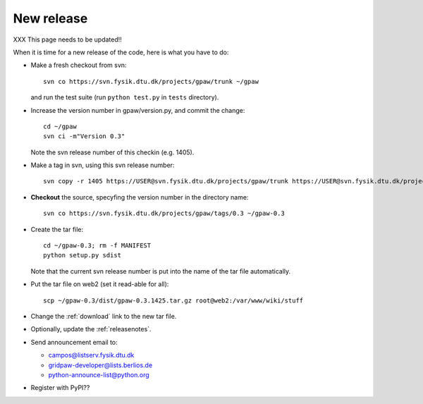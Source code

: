 .. _newrelease:

===========
New release
===========

XXX This page needs to be updated!!

When it is time for a new release of the code, here is what you have to do:

* Make a fresh checkout from svn::

   svn co https://svn.fysik.dtu.dk/projects/gpaw/trunk ~/gpaw

  and run the test suite (run ``python test.py`` in ``tests`` directory).
* Increase the version number in gpaw/version.py, and commit the change::

   cd ~/gpaw
   svn ci -m"Version 0.3"

  Note the svn release number of this checkin (e.g. 1405).
* Make a tag in svn, using this svn release number::

   svn copy -r 1405 https://USER@svn.fysik.dtu.dk/projects/gpaw/trunk https://USER@svn.fysik.dtu.dk/projects/gpaw/tags/0.3 -m "Version 0.3"

* **Checkout** the source, specyfing the version number in the directory name::

   svn co https://svn.fysik.dtu.dk/projects/gpaw/tags/0.3 ~/gpaw-0.3

* Create the tar file::

   cd ~/gpaw-0.3; rm -f MANIFEST
   python setup.py sdist

  Note that the current svn release number is put into the name of the tar file automatically.
* Put the tar file on web2 (set it read-able for all)::

   scp ~/gpaw-0.3/dist/gpaw-0.3.1425.tar.gz root@web2:/var/www/wiki/stuff

* Change the :ref:`download` link to the new tar file.
* Optionally, update the :ref:`releasenotes`.
* Send announcement email to:

  - campos@listserv.fysik.dtu.dk
  - gridpaw-developer@lists.berlios.de
  - python-announce-list@python.org

* Register with PyPI??
